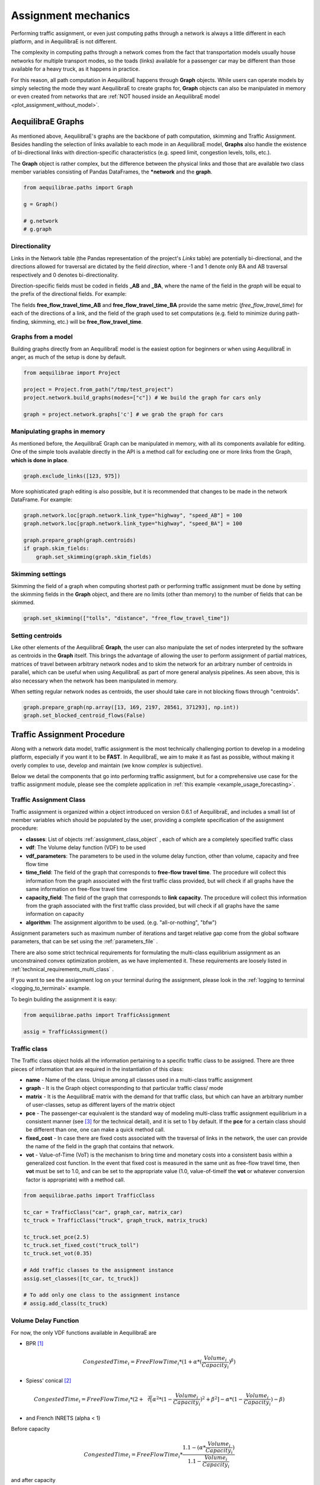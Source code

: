 Assignment mechanics
--------------------

Performing traffic assignment, or even just computing paths through a network is
always a little different in each platform, and in AequilibraE is not different.

The complexity in computing paths through a network comes from the fact that
transportation models usually house networks for multiple transport modes, so
the toads (links) available for a passenger car may be different than those available
for a heavy truck, as it happens in practice.

For this reason, all path computation in AequilibraE happens through **Graph** objects.
While users can operate models by simply selecting the mode they want AequilibraE to
create graphs for, **Graph** objects can also be manipulated in memory or even created
from networks that are :ref:`NOT housed inside an AequilibraE model <plot_assignment_without_model>`.

.. _aequilibrae-graphs:

AequilibraE Graphs
~~~~~~~~~~~~~~~~~~

As mentioned above, AequilibraE's graphs are the backbone of path computation,
skimming and Traffic Assignment. Besides handling the selection of links available to
each mode in an AequilibraE model, **Graphs** also handle the existence of bi-directional
links with direction-specific characteristics (e.g. speed limit, congestion levels, tolls,
etc.).

The **Graph** object is rather complex, but the difference between the physical links and
those that are available two class member variables consisting of Pandas DataFrames, the
***network** and the **graph**.

.. code-block:: python

    from aequilibrae.paths import Graph

    g = Graph()

    # g.network
    # g.graph

Directionality
^^^^^^^^^^^^^^

Links in the Network table (the Pandas representation of the project's *Links* table) are
potentially bi-directional, and the directions allowed for traversal are dictated by the
field *direction*, where -1 and 1 denote only BA and AB traversal respectively and 0 denotes
bi-directionality.

Direction-specific fields must be coded in fields **_AB** and **_BA**, where the name of
the field in the *graph* will be equal to the prefix of the directional fields. For example:

The fields **free_flow_travel_time_AB** and **free_flow_travel_time_BA** provide the same
metric (*free_flow_travel_time*) for each of the directions of a link, and the field of
the graph used to set computations (e.g. field to minimize during path-finding, skimming,
etc.) will be **free_flow_travel_time**.

Graphs from a model
^^^^^^^^^^^^^^^^^^^

Building graphs directly from an AequilibraE model is the easiest option for beginners
or when using AequilibraE in anger, as much of the setup is done by default.

.. code-block:: python

    from aequilibrae import Project

    project = Project.from_path("/tmp/test_project")
    project.network.build_graphs(modes=["c"]) # We build the graph for cars only

    graph = project.network.graphs['c'] # we grab the graph for cars

Manipulating graphs in memory
^^^^^^^^^^^^^^^^^^^^^^^^^^^^^

As mentioned before, the AequilibraE Graph can be manipulated in memory, with all its
components available for editing. One of the simple tools available directly in the
API is a method call for excluding one or more links from the Graph, **which is done**
**in place**.

.. code-block:: python

    graph.exclude_links([123, 975])

More sophisticated graph editing is also possible, but it is recommended that
changes to be made in the network DataFrame. For example:

.. code-block:: python

    graph.network.loc[graph.network.link_type="highway", "speed_AB"] = 100
    graph.network.loc[graph.network.link_type="highway", "speed_BA"] = 100

    graph.prepare_graph(graph.centroids)
    if graph.skim_fields:
        graph.set_skimming(graph.skim_fields)

Skimming settings
^^^^^^^^^^^^^^^^^
Skimming the field of a graph when computing shortest path or performing
traffic assignment must be done by setting the skimming fields in the
**Graph** object, and there are no limits (other than memory) to the number
of fields that can be skimmed.


.. code-block:: python

    graph.set_skimming(["tolls", "distance", "free_flow_travel_time"])

Setting centroids
^^^^^^^^^^^^^^^^^

Like other elements of the AequilibraE **Graph**, the user can also manipulate the
set of nodes interpreted by the software as centroids in the **Graph** itself.
This brings the advantage of allowing the user to perform assignment of partial
matrices, matrices of travel between arbitrary network nodes and to skim the network
for an arbitrary number of centroids in parallel, which can be useful when using
AequilibraE as part of more general analysis pipelines. As seen above, this is also
necessary when the network has been manipulated in memory.

When setting regular network nodes as centroids, the user should take care in
not blocking flows through "centroids".

.. code-block:: python

    graph.prepare_graph(np.array([13, 169, 2197, 28561, 371293], np.int))
    graph.set_blocked_centroid_flows(False)

.. seealso::

    :func:`aequilibrae.paths.Graph`
    
    :func:`aequilibrae.paths.TransitGraph`

.. _traffic_assignment_procedure:

Traffic Assignment Procedure
~~~~~~~~~~~~~~~~~~~~~~~~~~~~

Along with a network data model, traffic assignment is the most technically
challenging portion to develop in a modeling platform, especially if you want it
to be **FAST**. In AequilibraE, we aim to make it as fast as possible, without
making it overly complex to use, develop and maintain (we know *complex* is
subjective).

Below we detail the components that go into performing traffic assignment, but for
a comprehensive use case for the traffic assignment module, please see the complete
application in :ref:`this example <example_usage_forecasting>`.

Traffic Assignment Class
^^^^^^^^^^^^^^^^^^^^^^^^

Traffic assignment is organized within a object introduced on version 0.6.1 of
AequilibraE, and includes a small list of member variables which should be populated
by the user, providing a complete specification of the assignment procedure:

* **classes**:  List of objects :ref:`assignment_class_object` , each of which
  are a completely specified traffic class

* **vdf**: The Volume delay function (VDF) to be used

* **vdf_parameters**: The parameters to be used in the volume delay function,
  other than volume, capacity and free flow time

* **time_field**: The field of the graph that corresponds to **free-flow**
  **travel time**. The procedure will collect this information from the graph
  associated with the first traffic class provided, but will check if all graphs
  have the same information on free-flow travel time

* **capacity_field**: The field of the graph that corresponds to **link**
  **capacity**. The procedure will collect this information from the graph
  associated with the first traffic class provided, but will check if all graphs
  have the same information on capacity

* **algorithm**: The assignment algorithm to be used. (e.g. "all-or-nothing", "bfw")

Assignment parameters such as maximum number of iterations and target relative
gap come from the global software parameters, that can be set using the
:ref:`parameters_file` .

There are also some strict technical requirements for formulating the
multi-class equilibrium assignment as an unconstrained convex optimization problem,
as we have implemented it. These requirements are loosely listed in
:ref:`technical_requirements_multi_class` .

If you want to see the assignment log on your terminal during the assignment,
please look in the :ref:`logging to terminal <logging_to_terminal>` example.

To begin building the assignment it is easy:

.. code-block:: python

    from aequilibrae.paths import TrafficAssignment

    assig = TrafficAssignment()

.. seealso::

    :func:`aequilibrae.paths.TrafficAssignment`

.. _assignment_class_object:

Traffic class
^^^^^^^^^^^^^

The Traffic class object holds all the information pertaining to a specific
traffic class to be assigned. There are three pieces of information that are
required in the instantiation of this class:

* **name** - Name of the class. Unique among all classes used in a multi-class
  traffic assignment

* **graph** - It is the Graph object corresponding to that particular traffic class/
  mode

* **matrix** - It is the AequilibraE matrix with the demand for that traffic class,
  but which can have an arbitrary number of user-classes, setup as different
  layers of the matrix object

* **pce** - The passenger-car equivalent is the standard way of modeling
  multi-class traffic assignment equilibrium in a consistent manner (see [3]_ for
  the technical detail), and it is set to 1 by default. If the **pce** for a
  certain class should be different than one, one can make a quick method call.

* **fixed_cost** - In case there are fixed costs associated with the traversal of
  links in the network, the user can provide the name of the field in the graph
  that contains that network.

* **vot** - Value-of-Time (VoT) is the mechanism to bring time and monetary
  costs into a consistent basis within a generalized cost function. In the event
  that fixed cost is measured in the same unit as free-flow travel time, then
  **vot** must be set to 1.0, and can be set to the appropriate value (1.0,
  value-of-timeIf the **vot** or whatever conversion factor is appropriate) with
  a method call.

.. code-block:: python

    from aequilibrae.paths import TrafficClass

    tc_car = TrafficClass("car", graph_car, matrix_car)
    tc_truck = TrafficClass("truck", graph_truck, matrix_truck)

    tc_truck.set_pce(2.5)
    tc_truck.set_fixed_cost("truck_toll")
    tc_truck.set_vot(0.35)

    # Add traffic classes to the assignment instance
    assig.set_classes([tc_car, tc_truck])

    # To add only one class to the assignment instance
    # assig.add_class(tc_truck)

.. seealso::

    :func:`aequilibrae.paths.TrafficClass`

Volume Delay Function
^^^^^^^^^^^^^^^^^^^^^

For now, the only VDF functions available in AequilibraE are

* BPR [1]_

.. math:: CongestedTime_{i} = FreeFlowTime_{i} * (1 + \alpha * (\frac{Volume_{i}}{Capacity_{i}})^\beta)

* Spiess' conical [2]_

.. math:: CongestedTime_{i} = FreeFlowTime_{i} * (2 + \sqrt[2][\alpha^2*(1- \frac{Volume_{i}}{Capacity_{i}})^2 + \beta^2] - \alpha *(1-\frac{Volume_{i}}{Capacity_{i}})-\beta)

* and French INRETS (alpha < 1)

Before capacity

.. math:: CongestedTime_{i} = FreeFlowTime_{i} * \frac{1.1- (\alpha *\frac{Volume_{i}}{Capacity_{i}})}{1.1-\frac{Volume_{i}}{Capacity_{i}}}

and after capacity

.. math:: CongestedTime_{i} = FreeFlowTime_{i} * \frac{1.1- \alpha}{0.1} * (\frac{Volume_{i}}{Capacity_{i}})^2

More functions will be added as needed/requested/possible.

Setting the volume delay function is one of the first things you should do after
instantiating an assignment problem in AequilibraE, and it is as simple as:

The implementation of the VDF functions in AequilibraE is written in Cython and
fully multi-threaded, and therefore descent methods that may evaluate such
function multiple times per iteration should not become unecessarily slow,
especially in modern multi-core systems.

Setting VDF Parameters
""""""""""""""""""""""

Parameters for VDF functions can be passed as a fixed value to use for all
links, or as graph fields. As it is the case for the travel time and capacity
fields, VDF parameters need to be consistent across all graphs.

Because AequilibraE supports different parameters for each link, its
implementation is the most general possible while still preserving the desired
properties for multi-class assignment, but the user needs to provide individual
values for each link **OR** a single value for the entire network.

Setting the VDF parameters should be done **AFTER** setting the VDF function of
choice and adding traffic classes to the assignment, or it will **fail**.

.. code-block:: python

    assig.set_vdf('BPR')

    # To set the parameters using a field that exists in the graph, just pass
    # them as parameters
    assig.set_vdf_parameters({"alpha": "alphas", "beta": "betas"})

    # Or to pass global values, it is simply a matter of doing the following:
    assig.set_vdf_parameters({"alpha": 0.15, "beta": 4})

.. seealso::

    :func:`aequilibrae.paths.VDF`

Setting final parameters
^^^^^^^^^^^^^^^^^^^^^^^^

There are still three parameters missing for the assignment.

* Capacity field
* Travel time field
* Equilibrium algorithm to use

.. code-block:: python

  assig.set_capacity_field("capacity")
  assig.set_time_field("free_flow_time")
  assig.set_algorithm(algorithm)

Setting Preloads
^^^^^^^^^^^^^^^^

We can also optionally include a preload vector for constant flows which are not
being otherwise modelled. For example, this can be used to account for scheduled 
public transport vehicles, adding an equivalent load to each link along the route accordingly.
AequilibraE supports various conditions for which PT trips to include in the preload, 
and allows the user to specify the PCE for each type of vehicle in the public transport 
network.

To create a preload for public transport vehicles operating between 8am to
10am, do the following:

.. code-block:: python

  # Times are specified in seconds from midnight
  transit = Transit(project)
  preload = transit.build_pt_preload(start=8*3600, end=10*3600)

Next, add the preload to the assignment.

.. code-block:: python

  assig.add_preload(preload, 'PT_vehicles')

Executing an Assignment
^^^^^^^^^^^^^^^^^^^^^^^

Finally, one can execute assignment:

.. code-block:: python

  assig.execute()

:ref:`convergence_criteria` is discussed in a different section.

.. [1] Hampton Roads Transportation Planning Organization, Regional Travel Demand Model V2 (2020). 
       Available in: https://www.hrtpo.org/uploads/docs/2020_HamptonRoads_Modelv2_MethodologyReport.pdf

.. [2] Spiess H. (1990) "Technical Note—Conical Volume-Delay Functions."Transportation Science, 24(2): 153-158.
       Available in: https://doi.org/10.1287/trsc.24.2.153

.. [3] Zill, J., Camargo, P., Veitch, T., Daisy,N. (2019) "Toll Choice and Stochastic User Equilibrium: 
       Ticking All the Boxes", Transportation Research Record, 2673(4):930-940. 
       Available in: https://doi.org/10.1177%2F0361198119837496